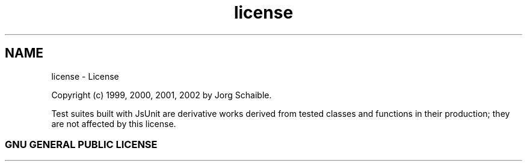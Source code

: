 .TH "license" 3 "9 Nov 2002" "JsUnit" \" -*- nroff -*-
.ad l
.nh
.SH NAME
license \- License
.PP
Copyright (c) 1999, 2000, 2001, 2002 by Jo\*'rg Schaible.
.PP
Test suites built with JsUnit are derivative works derived from tested classes and functions in their production; they are not affected by this license.
.PP
.SS "GNU GENERAL PUBLIC LICENSE"
.PP

